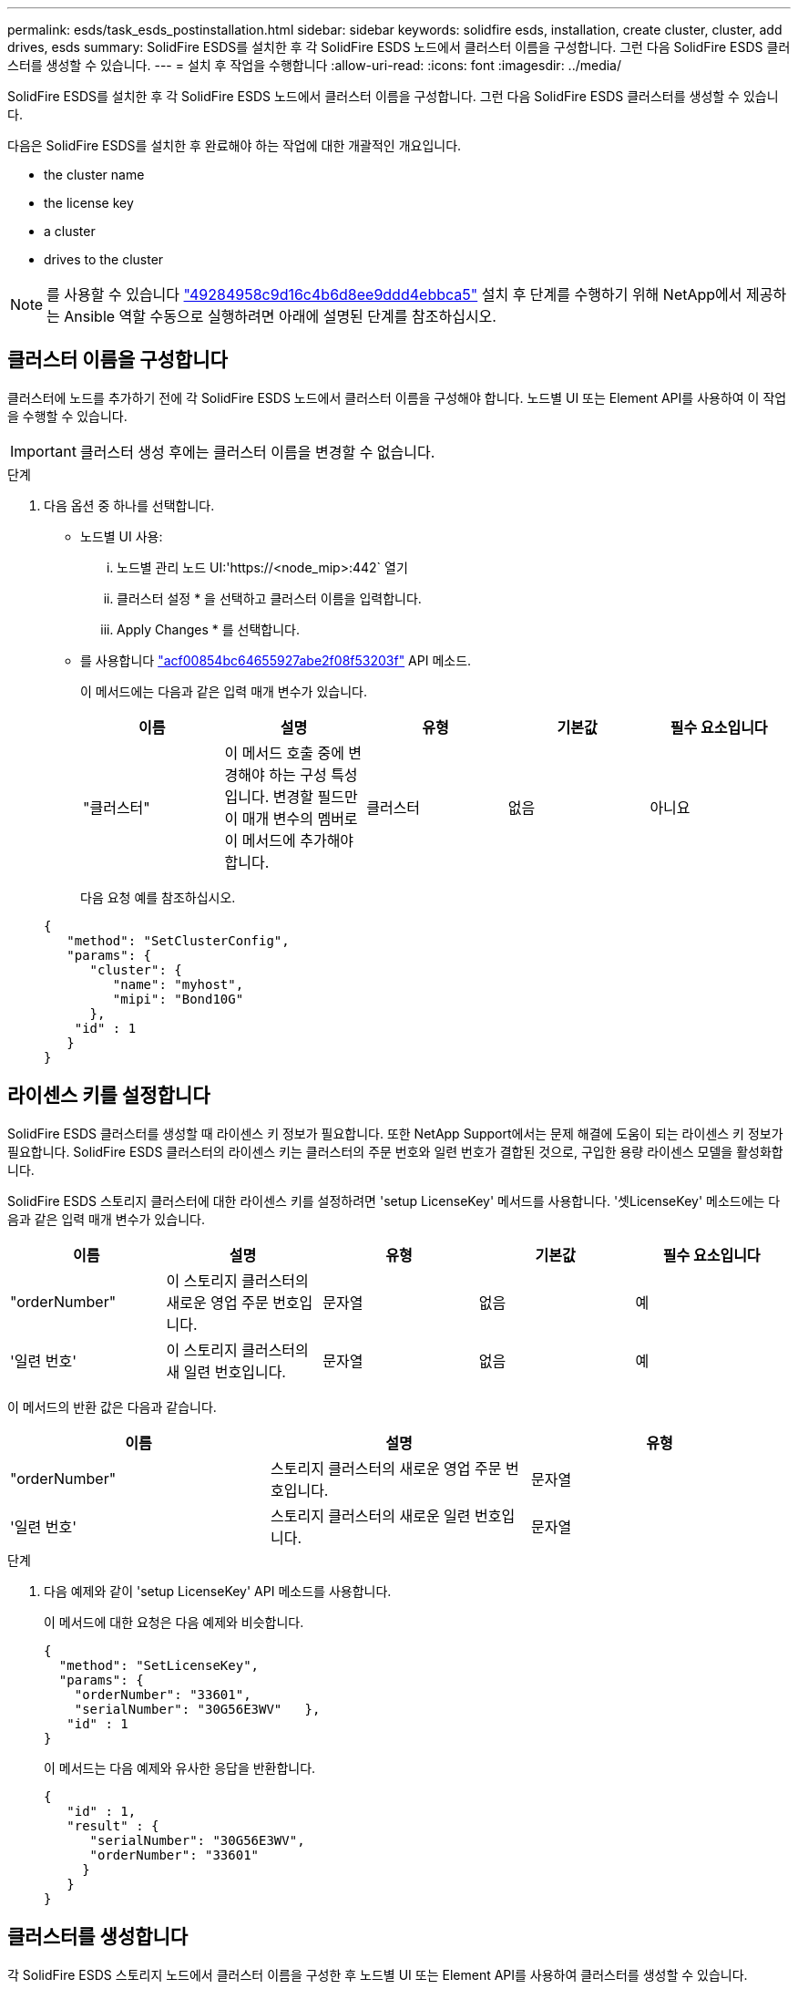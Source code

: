---
permalink: esds/task_esds_postinstallation.html 
sidebar: sidebar 
keywords: solidfire esds, installation, create cluster, cluster, add drives, esds 
summary: SolidFire ESDS를 설치한 후 각 SolidFire ESDS 노드에서 클러스터 이름을 구성합니다. 그런 다음 SolidFire ESDS 클러스터를 생성할 수 있습니다. 
---
= 설치 후 작업을 수행합니다
:allow-uri-read: 
:icons: font
:imagesdir: ../media/


[role="lead"]
SolidFire ESDS를 설치한 후 각 SolidFire ESDS 노드에서 클러스터 이름을 구성합니다. 그런 다음 SolidFire ESDS 클러스터를 생성할 수 있습니다.

다음은 SolidFire ESDS를 설치한 후 완료해야 하는 작업에 대한 개괄적인 개요입니다.

*  the cluster name
*  the license key
*  a cluster
*  drives to the cluster



NOTE: 를 사용할 수 있습니다 link:https://github.com/NetApp-Automation/nar_solidfire_cluster_config["49284958c9d16c4b6d8ee9ddd4ebbca5"^] 설치 후 단계를 수행하기 위해 NetApp에서 제공하는 Ansible 역할 수동으로 실행하려면 아래에 설명된 단계를 참조하십시오.



== 클러스터 이름을 구성합니다

클러스터에 노드를 추가하기 전에 각 SolidFire ESDS 노드에서 클러스터 이름을 구성해야 합니다. 노드별 UI 또는 Element API를 사용하여 이 작업을 수행할 수 있습니다.


IMPORTANT: 클러스터 생성 후에는 클러스터 이름을 변경할 수 없습니다.

.단계
. 다음 옵션 중 하나를 선택합니다.
+
** 노드별 UI 사용:
+
... 노드별 관리 노드 UI:'https://<node_mip>:442` 열기
... 클러스터 설정 * 을 선택하고 클러스터 이름을 입력합니다.
... Apply Changes * 를 선택합니다.


** 를 사용합니다 link:../api/reference_element_api_setclusterconfig.html["acf00854bc64655927abe2f08f53203f"^] API 메소드.
+
이 메서드에는 다음과 같은 입력 매개 변수가 있습니다.

+
[cols="5*"]
|===
| 이름 | 설명 | 유형 | 기본값 | 필수 요소입니다 


 a| 
"클러스터"
 a| 
이 메서드 호출 중에 변경해야 하는 구성 특성입니다. 변경할 필드만 이 매개 변수의 멤버로 이 메서드에 추가해야 합니다.
 a| 
클러스터
 a| 
없음
 a| 
아니요

|===
+
다음 요청 예를 참조하십시오.

+
[listing]
----
{
   "method": "SetClusterConfig",
   "params": {
      "cluster": {
         "name": "myhost",
         "mipi": "Bond10G"
      },
    "id" : 1
   }
}
----






== 라이센스 키를 설정합니다

SolidFire ESDS 클러스터를 생성할 때 라이센스 키 정보가 필요합니다. 또한 NetApp Support에서는 문제 해결에 도움이 되는 라이센스 키 정보가 필요합니다. SolidFire ESDS 클러스터의 라이센스 키는 클러스터의 주문 번호와 일련 번호가 결합된 것으로, 구입한 용량 라이센스 모델을 활성화합니다.

SolidFire ESDS 스토리지 클러스터에 대한 라이센스 키를 설정하려면 'setup LicenseKey' 메서드를 사용합니다. '셋LicenseKey' 메소드에는 다음과 같은 입력 매개 변수가 있습니다.

[cols="5*"]
|===
| 이름 | 설명 | 유형 | 기본값 | 필수 요소입니다 


 a| 
"orderNumber"
 a| 
이 스토리지 클러스터의 새로운 영업 주문 번호입니다.
 a| 
문자열
 a| 
없음
 a| 
예



 a| 
'일련 번호'
 a| 
이 스토리지 클러스터의 새 일련 번호입니다.
 a| 
문자열
 a| 
없음
 a| 
예

|===
이 메서드의 반환 값은 다음과 같습니다.

[cols="3*"]
|===
| 이름 | 설명 | 유형 


 a| 
"orderNumber"
 a| 
스토리지 클러스터의 새로운 영업 주문 번호입니다.
 a| 
문자열



 a| 
'일련 번호'
 a| 
스토리지 클러스터의 새로운 일련 번호입니다.
 a| 
문자열

|===
.단계
. 다음 예제와 같이 'setup LicenseKey' API 메소드를 사용합니다.
+
이 메서드에 대한 요청은 다음 예제와 비슷합니다.

+
[listing]
----
{
  "method": "SetLicenseKey",
  "params": {
    "orderNumber": "33601",
    "serialNumber": "30G56E3WV"   },
   "id" : 1
}
----
+
이 메서드는 다음 예제와 유사한 응답을 반환합니다.

+
[listing]
----
{
   "id" : 1,
   "result" : {
      "serialNumber": "30G56E3WV",
      "orderNumber": "33601"
     }
   }
}
----




== 클러스터를 생성합니다

각 SolidFire ESDS 스토리지 노드에서 클러스터 이름을 구성한 후 노드별 UI 또는 Element API를 사용하여 클러스터를 생성할 수 있습니다.


IMPORTANT: SolidFire ESDS 클러스터에는 유휴 소프트웨어 암호화가 기본적으로 활성화되어 있습니다. 기본값을 변경하려면 "CreateCluster" API 메소드를 사용하여 클러스터를 생성할 때 변경해야 합니다.

.단계
. 다음 옵션 중 하나를 선택합니다.
+
** 노드별 UI 사용:
+
... 노드별 관리 노드 UI:'https://<node_mip>:442*` 열기
... 왼쪽 탐색 창에서 * 클러스터 생성 * 을 선택합니다.
... 노드의 확인란을 선택합니다. SolidFire ESDS 노드가 SFc100으로 표시됩니다.
... 사용자 이름, 암호, MVIP(Management Virtual IP) 주소, SVIP(Storage Virtual IP) 주소, 소프트웨어 주문 번호 및 일련 번호를 입력합니다.
+

NOTE: 클러스터를 생성한 후에는 MVIP 및 SVIP 주소를 변경할 수 없습니다. MVIP 및 SVIP에 동일한 IP 주소를 사용하는 것은 지원되지 않습니다.

+

NOTE: 초기 클러스터 관리자 사용자 이름은 변경할 수 없습니다.

+

IMPORTANT: 주문 번호와 일련 번호를 지정하지 않으면 클러스터 생성 작업이 실패합니다.

+
image::../media/esds_create_cluster.png[에서는 노드별 UI 화면을 보여 줍니다.]

... NetApp 최종 사용자 라이센스 계약을 읽었음을 확인합니다.
... 클러스터 생성 * 을 선택합니다.
... 클러스터가 생성되었는지 확인하려면 'http://mvip_ip` 클러스터에 로그인합니다.
... 클러스터 이름, SVIP, MVIP, 노드 수 및 요소 버전이 올바른지 확인합니다.


** 를 사용합니다 link:../api/reference_element_api_createcluster.html["'CreateCluster'입니다"^] API 메소드.
+
이 메서드에는 다음과 같은 입력 매개 변수가 있습니다.

+
[cols="5*"]
|===
| 이름 | 설명 | 유형 | 기본값 | 필수 요소입니다 


 a| 
"수락한다"
 a| 
이 클러스터를 생성할 때 최종 사용자 라이센스 계약에 동의함을 표시하십시오. EULA에 동의하려면 이 매개변수를 TRUE로 설정하십시오.
 a| 
부울
 a| 
없음
 a| 
예



 a| 
'속성'
 a| 
JSON 개체 형식의 이름-값 쌍 목록입니다.
 a| 
JSON 개체
 a| 
없음
 a| 
아니요



 a| 
'enableSoftwareEncryptionAtRest'
 a| 
이 매개 변수를 사용하여 유휴 상태의 소프트웨어 기반 암호화를 사용합니다. SolidFire ESDS 클러스터에서 기본값은 true입니다. 기본값은 다른 모든 클러스터에서 false 입니다.
 a| 
부울
 a| 
참
 a| 
아니요



 a| 
'VIP'
 a| 
관리 네트워크의 클러스터에 대한 유동(가상) IP 주소입니다.
 a| 
문자열
 a| 
없음
 a| 
예



 a| 
'절점'
 a| 
클러스터를 구성하는 초기 노드 집합의 CIP/SIP 주소입니다. 이 노드의 IP가 목록에 있어야 합니다.
 a| 
문자열 배열
 a| 
없음
 a| 
예



 a| 
"orderNumber"
 a| 
영숫자 판매 주문 번호입니다. SolidFire ESDS에 필요합니다.
 a| 
문자열
 a| 
없음
 a| 
아니요(하드웨어 기반 플랫폼) 예(소프트웨어 기반 플랫폼)



 a| 
"암호"
 a| 
클러스터 admin 계정의 초기 암호입니다.
 a| 
문자열
 a| 
없음
 a| 
예



 a| 
'일련 번호'
 a| 
9자리 영숫자 일련 번호입니다. SolidFire ESDS에 필요합니다.
 a| 
문자열
 a| 
없음
 a| 
아니요(하드웨어 기반 플랫폼) 예(소프트웨어 기반 플랫폼)



 a| 
'VIP'
 a| 
스토리지(iSCSI) 네트워크에서 클러스터의 부동(가상) IP 주소입니다.
 a| 
문자열
 a| 
없음
 a| 
예



 a| 
'사용자 이름'
 a| 
클러스터 관리자의 사용자 이름입니다.
 a| 
문자열
 a| 
없음
 a| 
예

|===
+
다음 요청 예제를 참조하십시오.

+
[listing]
----
{
  "method": "CreateCluster",
  "params": {
    "acceptEula": true,
    "mvip": "10.0.3.1",
    "svip": "10.0.4.1",
    "repCount": 2,
    "username": "Admin1",
    "password": "9R7ka4rEPa2uREtE",
    "attributes": {
      "clusteraccountnumber": "axdf323456"
    },
    "nodes": [
      "10.0.2.1",
      "10.0.2.2",
      "10.0.2.3",
      "10.0.2.4"
    ]
  },
  "id": 1
}
----




이 방법에 대한 자세한 내용은 을 참조하십시오 link:api/reference_element_api_createcluster.html["'CreateCluster'입니다"^].



== 클러스터에 드라이브를 추가합니다

클러스터에 참여할 수 있도록 SolidFire ESDS 클러스터에 드라이브를 추가해야 합니다. Element UI 또는 API를 사용하여 이 작업을 수행할 수 있습니다.

.단계
. 다음 옵션 중 하나를 선택합니다.
+
** Element UI 사용:
+
... Element UI에서 * Cluster * > * Drives * 를 선택합니다.
... 사용 가능한 드라이브 목록을 보려면 * 사용 가능 * 을 선택합니다.
... 개별 드라이브를 추가하려면 추가할 드라이브에 대한 * 작업 * 아이콘을 선택한 다음 * 추가 * 를 선택합니다.
... 여러 드라이브를 추가하려면 추가할 드라이브의 확인란을 선택하고 * 벌크 작업 * 을 선택한 다음 * 추가 * 를 선택합니다.
... 드라이브가 추가되고 클러스터 용량이 예상대로 되는지 확인합니다.


** 를 사용합니다 https://docs.netapp.com/us-en/element-software/docs/api/reference_element_api_adddrives.html["775ca0ad68fdedd2fe06eeb23598d120"^] API 메소드.
+
이 메서드에는 다음과 같은 입력 매개 변수가 있습니다.

+
[cols="5*"]
|===
| 이름 | 설명 | 유형 | 기본값 | 필수 요소입니다 


 a| 
"늑대들"
 a| 
클러스터에 추가할 각 드라이브에 대한 정보입니다. 가능한 값:

*** 드라이브 ID: 추가할 드라이브의 ID(정수)입니다.
*** 유형: 추가할 드라이브 유형(string). 유효한 값은 "slice", "block" 또는 "volume"입니다. 이 인수를 생략하면 시스템에서 올바른 형식을 할당합니다.

 a| 
JSON 개체 어레이
 a| 
없음
 a| 
예(유형은 선택 사항)

|===
+
다음은 요청 예입니다.

+
[listing]
----
{
  "id": 1,
  "method": "AddDrives",
  "params": {
    "drives": [
      {
        "driveID": 1,
        "type": "slice"
      },
      {
        "driveID": 2,
        "type": "block"
      },
      {
        "driveID": 3,
        "type": "block"
      }
    ]
  }
}
----




이 API 메서드에 대한 자세한 내용은 를 참조하십시오 link:../api/reference_element_api_adddrives.html["775ca0ad68fdedd2fe06eeb23598d120"^].



== 자세한 내용을 확인하십시오

* https://www.netapp.com/data-storage/solidfire/documentation/["NetApp SolidFire 리소스 페이지 를 참조하십시오"^]
* https://docs.netapp.com/sfe-122/topic/com.netapp.ndc.sfe-vers/GUID-B1944B0E-B335-4E0B-B9F1-E960BF32AE56.html["이전 버전의 NetApp SolidFire 및 Element 제품에 대한 문서"^]

